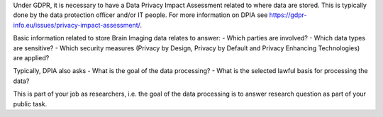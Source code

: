 .. _chap_dpia:

Under GDPR, it is necessary to have a Data Privacy Impact Assessment related to where data are stored. This is typically done by the data protection officer and/or IT people. For more information on DPIA see https://gdpr-info.eu/issues/privacy-impact-assessment/.

Basic information related to store Brain Imaging data relates to answer:
- Which parties are involved?
- Which data types are sensitive?
- Which security measures (Privacy by Design, Privacy by Default and Privacy Enhancing Technologies) are applied?

Typically, DPIA also asks
- What is the goal of the data processing?
- What is the selected lawful basis for processing the data?

This is part of your job as researchers, i.e. the goal of the data processing is to answer research question as part of your public task.
